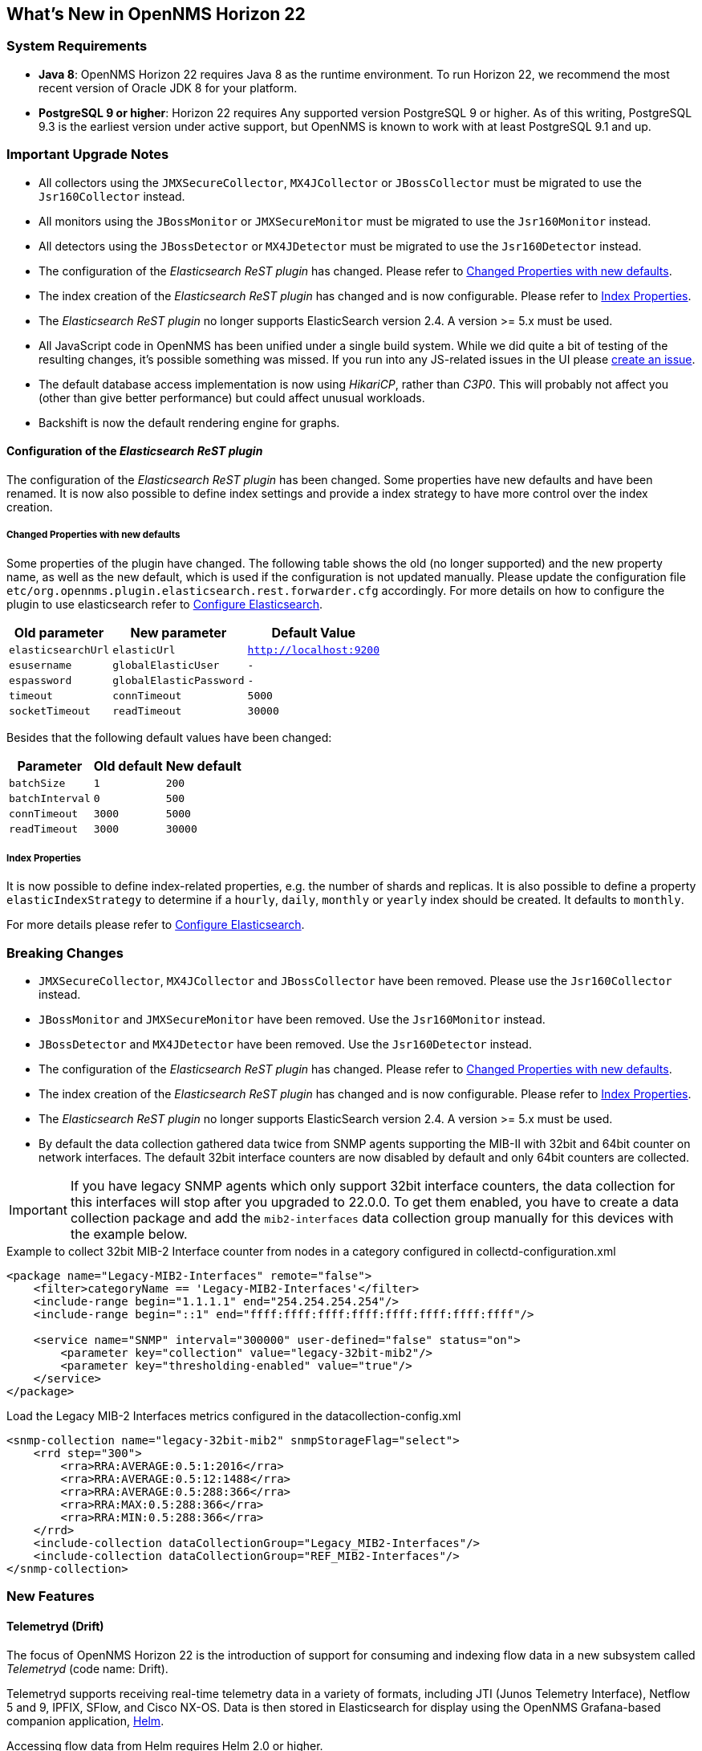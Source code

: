 [[releasenotes-22]]
== What's New in OpenNMS Horizon 22

=== System Requirements

* *Java 8*: OpenNMS Horizon 22 requires Java 8 as the runtime environment.
  To run Horizon 22, we recommend the most recent version of Oracle JDK 8 for your platform.
* *PostgreSQL 9 or higher*: Horizon 22 requires Any supported version PostgreSQL 9 or higher.
  As of this writing, PostgreSQL 9.3 is the earliest version under active support, but OpenNMS is known to work with at least PostgreSQL 9.1 and up.

=== Important Upgrade Notes

* All collectors using the `JMXSecureCollector`, `MX4JCollector` or `JBossCollector` must be migrated to use the `Jsr160Collector` instead.
* All monitors using the `JBossMonitor` or `JMXSecureMonitor` must be migrated to use the `Jsr160Monitor` instead.
* All detectors using the `JBossDetector` or `MX4JDetector` must be migrated to use the `Jsr160Detector` instead.
* The configuration of the _Elasticsearch ReST plugin_ has changed. Please refer to <<releasenotes-22-opennms-es-rest-properties>>.
* The index creation of the _Elasticsearch ReST plugin_ has changed and is now configurable. Please refer to <<releasenotes-22-opennms-es-rest-index-properties>>.
* The _Elasticsearch ReST plugin_ no longer supports ElasticSearch version 2.4. A version >= 5.x must be used.
* All JavaScript code in OpenNMS has been unified under a single build system. While we did quite a bit of testing of the resulting changes, it's possible something was missed. If you run into any JS-related issues in the UI please link:https://issues.opennms.org/[create an issue].
* The default database access implementation is now using _HikariCP_, rather than _C3P0_. This will probably not affect you (other than give better performance) but could affect unusual workloads.
* Backshift is now the default rendering engine for graphs.

[[releasenotes-22-opennms-es-rest]]
==== Configuration of the _Elasticsearch ReST plugin_

The configuration of the _Elasticsearch ReST plugin_ has been changed.
Some properties have new defaults and have been renamed.
It is now also possible to define index settings and provide a index strategy to have more control over the index creation.

[[releasenotes-22-opennms-es-rest-properties]]
===== Changed Properties with new defaults

Some properties of the plugin have changed.
The following table shows the old (no longer supported) and the new property name, as well as the new default, which is used if the configuration is not updated manually.
Please update the configuration file `etc/org.opennms.plugin.elasticsearch.rest.forwarder.cfg` accordingly.
For more details on how to configure the plugin to use elasticsearch refer to link:../guide-admin/index.html#ga-elasticsearch-integration-configuration[Configure Elasticsearch].

[options="header, autowidth"]
|===
| Old parameter | New parameter | Default Value

| `elasticsearchUrl`
| `elasticUrl`
| `http://localhost:9200`

| `esusername`
| `globalElasticUser`
| `-`

| `espassword`
| `globalElasticPassword`
| `-`

| `timeout`
| `connTimeout`
| `5000`

| `socketTimeout`
| `readTimeout`
| `30000`

|===

Besides that the following default values have been changed:

[options="header, autowidth"]
|===
| Parameter | Old default | New default

| `batchSize`
| `1`
| `200`

| `batchInterval`
| `0`
| `500`

|`connTimeout`
| `3000`
| `5000`

| `readTimeout`
| `3000`
| `30000`

|===

[[releasenotes-22-opennms-es-rest-index-properties]]
===== Index Properties

It is now possible to define index-related properties, e.g. the number of shards and replicas.
It is also possible to define a property  `elasticIndexStrategy` to determine if a `hourly`, `daily`, `monthly` or `yearly` index should be created.
It defaults to `monthly`.

For more details please refer to link:../guide-admin/index.html#ga-elasticsearch-integration-configuration[Configure Elasticsearch].

=== Breaking Changes

* `JMXSecureCollector`, `MX4JCollector` and `JBossCollector` have been removed. Please use the `Jsr160Collector` instead.
* `JBossMonitor` and `JMXSecureMonitor` have been removed. Use the `Jsr160Monitor` instead.
* `JBossDetector` and `MX4JDetector` have been removed. Use the `Jsr160Detector` instead.
* The configuration of the _Elasticsearch ReST plugin_ has changed. Please refer to <<releasenotes-22-opennms-es-rest-properties>>.
* The index creation of the _Elasticsearch ReST plugin_ has changed and is now configurable. Please refer to <<releasenotes-22-opennms-es-rest-index-properties>>.
* The _Elasticsearch ReST plugin_ no longer supports ElasticSearch version 2.4. A version >= 5.x must be used.
* By default the data collection gathered data twice from SNMP agents supporting the MIB-II with 32bit and 64bit counter on network interfaces.
  The default 32bit interface counters are now disabled by default and only 64bit counters are collected.

IMPORTANT: If you have legacy SNMP agents which only support 32bit interface counters, the data collection for this interfaces will stop after you upgraded to 22.0.0.
  To get them enabled, you have to create a data collection package and add the `mib2-interfaces` data collection group manually for this devices with the example below.

.Example to collect 32bit MIB-2 Interface counter from nodes in a category configured in collectd-configuration.xml
[source, xml]
----
<package name="Legacy-MIB2-Interfaces" remote="false">
    <filter>categoryName == 'Legacy-MIB2-Interfaces'</filter>
    <include-range begin="1.1.1.1" end="254.254.254.254"/>
    <include-range begin="::1" end="ffff:ffff:ffff:ffff:ffff:ffff:ffff:ffff"/>

    <service name="SNMP" interval="300000" user-defined="false" status="on">
        <parameter key="collection" value="legacy-32bit-mib2"/>
        <parameter key="thresholding-enabled" value="true"/>
    </service>
</package>
----

.Load the Legacy MIB-2 Interfaces metrics configured in the datacollection-config.xml
[source, xml]
----
<snmp-collection name="legacy-32bit-mib2" snmpStorageFlag="select">
    <rrd step="300">
        <rra>RRA:AVERAGE:0.5:1:2016</rra>
        <rra>RRA:AVERAGE:0.5:12:1488</rra>
        <rra>RRA:AVERAGE:0.5:288:366</rra>
        <rra>RRA:MAX:0.5:288:366</rra>
        <rra>RRA:MIN:0.5:288:366</rra>
    </rrd>
    <include-collection dataCollectionGroup="Legacy_MIB2-Interfaces"/>
    <include-collection dataCollectionGroup="REF_MIB2-Interfaces"/>
</snmp-collection>
----

=== New Features

==== Telemetryd (Drift)

The focus of OpenNMS Horizon 22 is the introduction of support for consuming and indexing flow data in a new subsystem called _Telemetryd_ (code name: Drift).

Telemetryd supports receiving real-time telemetry data in a variety of formats, including JTI (Junos Telemetry Interface), Netflow 5 and 9, IPFIX, SFlow, and Cisco NX-OS.
Data is then stored in Elasticsearch for display using the OpenNMS Grafana-based companion application, link:https://docs.opennms.org/helm/releases/latest/helm/latest/welcome/introduction.html[Helm].

Accessing flow data from Helm requires Helm 2.0 or higher.

==== SNMP Session Tracking

To aid in debugging problematic SNMP hosts, an SNMP session tracker/logger has been added.

By default it will print a summary of the top 10 oldest threads every 60 seconds to the SNMP debug log.

It can be enabled by adding `org.opennms.core.snmp.trackSessions=true` in `opennms.properties` (or a file in `opennms.properties.d`).

To change how often the summary is printed, set `org.opennms.core.snmp.trackSummaryDelay=number-of-seconds`.

To change how many sessions are posted to the debug log, set `org.opennms.core.snmp.trackSummaryLimit=number-of-sessions`.

=== New/Updated Device Support (Data Collection and/or Traps)

* AsyncOS Mail
* Cisco Virtual CallManager
* Dell (OpenManage cooling devices, temperature probe, and power usage)
* Net-SNMP disk I/O and load
